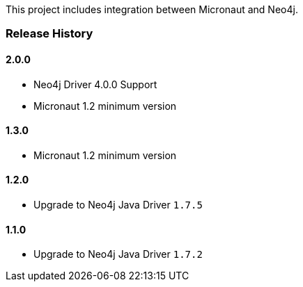 This project includes integration between Micronaut and Neo4j.

=== Release History

==== 2.0.0

* Neo4j Driver 4.0.0 Support
* Micronaut 1.2 minimum version

==== 1.3.0

* Micronaut 1.2 minimum version

==== 1.2.0

* Upgrade to Neo4j Java Driver `1.7.5`

==== 1.1.0

* Upgrade to Neo4j Java Driver `1.7.2`